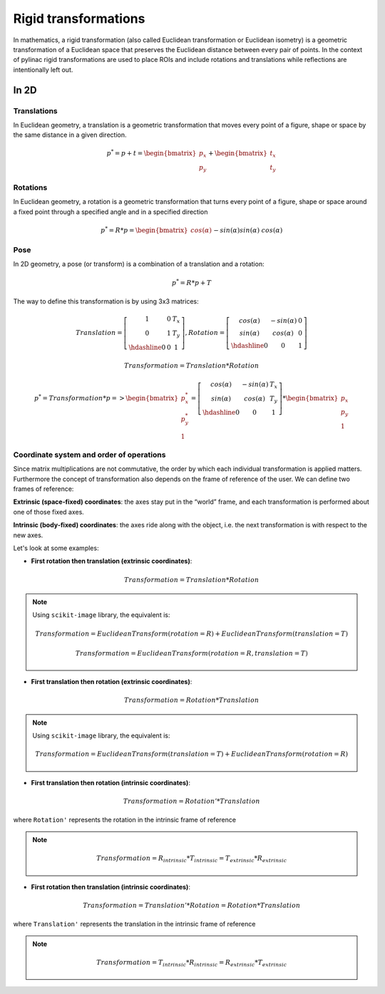 .. _rigid_transformations:

Rigid transformations
=====================

In mathematics, a rigid transformation (also called Euclidean transformation or Euclidean isometry)
is a geometric transformation of a Euclidean space that preserves the Euclidean distance between every pair of points.
In the context of pylinac rigid transformations are used to place ROIs and include rotations and translations while reflections are intentionally left out.


In 2D
-----

Translations
~~~~~~~~~~~~

In Euclidean geometry, a translation is a geometric transformation that moves every point of a figure,
shape or space by the same distance in a given direction.

.. math::

    p^{*} = p + t = \begin{bmatrix}p_x\\p_y\end{bmatrix} + \begin{bmatrix}t_x\\t_y\end{bmatrix}

.. plot::
    :include-source: False

    import matplotlib.pyplot as plt
    import numpy as np

    p0 = np.array([[2, 4],[2, 3],[3,3]]).T
    t = np.array([[1, -2]]).T
    p1 = p0 + t

    ax1 = plt.subplot(1, 1, 1)
    plt.plot(p0[0], p0[1], 'ko-')
    plt.plot(p1[0], p1[1], 'ro-')
    ax1.annotate('', xy=(float(p1[0,1]), float(p1[1,1])), xytext=(float(p0[0,1]), float(p0[1,1])),
                 arrowprops=dict(facecolor='black', shrink=0.1, width=0.1, headlength=5, headwidth=5), )
    ax1.annotate('T', xy=(float(0.5 * p0[0,1] + 0.5 * p1[0,1]) + 0.1, float(0.5 * p0[1,1] + 0.5 * p1[1,1]) + 0.1))
    ax1.annotate('p', xy=(float(p0[0,1] + 0.15), float(p0[1,1] + 0.15)))
    ax1.annotate('p*', xy=(float(p1[0,1] + 0.15), float(p1[1,1] + 0.15)))
    plt.axis((0, 5, 0, 5))
    ax1.set_aspect('equal')
    plt.show()


Rotations
~~~~~~~~~

In Euclidean geometry, a rotation is a geometric transformation that turns every point of a figure,
shape or space around a fixed point through a specified angle and in a specified direction

.. math::

    p^* = R * p = \begin{bmatrix}cos(\alpha)&&-sin(\alpha)\\sin(\alpha)&&cos(\alpha)\end{bmatrix} * \begin{bmatrix}p_x\\p_y\end{bmatrix}

.. plot::
    :include-source: False

    import matplotlib.pyplot as plt
    import numpy as np
    from skimage import transform

    p0 = np.array([[3, 2],[3, 1],[4,1]])
    a = 30
    tf = transform.EuclideanTransform(rotation=np.deg2rad(a))
    p1 = transform.matrix_transform(p0, tf.params)
    t = np.linspace(np.arctan2(p0[1,1],p0[1,0]), np.arctan2(p1[1,1],p1[1,0]), 100)
    r = np.linalg.norm(p0[1,:])

    ax1 = plt.subplot(1, 1, 1)
    plt.plot(p0[:,0], p0[:,1], 'ko-')
    plt.plot(p1[:,0], p1[:,1], 'ro-')
    plt.plot(r*np.cos(t), r*np.sin(t), 'k--')
    plt.plot([0, p0[1,0]], [0, p0[1,1]], 'k:')
    plt.plot([0, p1[1,0]], [0, p1[1,1]], 'k:')

    ax1.annotate(r'$\alpha$', xy=(float(0.5 * p0[0,1] + 0.5 * p1[0,1]) - 0.15, float(0.5 * p0[1,1] + 0.5 * p1[1,1]) - 0.15))
    ax1.annotate('p', xy=(float(p0[1,0] + 0.15), float(p0[1,1] + 0.15)))
    ax1.annotate('p*', xy=(float(p1[1,0]), float(p1[1,1] + 0.15)))
    plt.axis((0, 5, 0, 5))
    ax1.set_aspect('equal')

    plt.show()


Pose
~~~~

In 2D geometry, a pose (or transform) is a combination of a translation and a rotation:

.. math::
    p^* = R * p + T

The way to define this transformation is by using 3x3 matrices:

.. math::
    Translation = \left[\begin{array}{cc:c}1&0&T_x\\0&1&T_y\\\hdashline0&0&1\end{array}\right], Rotation = \left[\begin{array}{cc:c}cos(\alpha)&-sin(\alpha)&0\\sin(\alpha)&cos(\alpha)&0\\\hdashline0&0&1\end{array}\right]

.. math::
    Transformation = Translation * Rotation

.. math::
    p^* = Transformation * p => \begin{bmatrix}p^*_x\\p^*_y\\1\end{bmatrix} = \left[\begin{array}{cc:c}cos(\alpha)&-sin(\alpha)&T_x\\sin(\alpha)&cos(\alpha)&T_y\\\hdashline0&0&1\end{array}\right] * \begin{bmatrix}p_x\\p_y\\1\end{bmatrix}


Coordinate system and order of operations
~~~~~~~~~~~~~~~~~~~~~~~~~~~~~~~~~~~~~~~~~

Since matrix multiplications are not commutative, the order by which each individual transformation is applied matters.
Furthermore the concept of transformation also depends on the frame of reference of the user.
We can define two frames of reference:

**Extrinsic (space‑fixed) coordinates**: the axes stay put in the “world” frame, and each transformation is performed about one of those fixed axes.

**Intrinsic (body‑fixed) coordinates**: the axes ride along with the object, i.e. the next transformation is with respect to the new axes.

Let's look at some examples:

* **First rotation then translation (extrinsic coordinates)**:

.. math::
    Transformation = Translation * Rotation

.. note::
   Using ``scikit-image`` library, the equivalent is:

   .. math::
      Transformation = EuclideanTransform(rotation=R) + EuclideanTransform(translation=T)

   .. math::
      Transformation = EuclideanTransform(rotation=R, translation=T)

.. plot::
    :include-source: False

    import matplotlib.pyplot as plt
    import numpy as np
    from skimage import transform

    p0 = np.array([[0, 1],[0, 0],[1,0]])
    a = 30
    tf1 = transform.EuclideanTransform(rotation=np.deg2rad(a))
    p1 = transform.matrix_transform(p0, tf1.params)
    t = np.linspace(np.arctan2(p0[2,1],p0[2,0]), np.arctan2(p1[2,1],p1[2,0]), 100)
    r = np.linalg.norm(p0[2,:])
    ax1 = plt.subplot(1, 1, 1)
    plt.plot(p0[:,0], p0[:,1], 'ko-')
    plt.plot(p1[:,0], p1[:,1], 'ro-.')
    plt.plot(r*np.cos(t), r*np.sin(t), 'k--')
    plt.plot([0, p0[1,0]], [0, p0[1,1]], 'k:')
    plt.plot([0, p1[1,0]], [0, p1[1,1]], 'k:')
    ax1.annotate(r'$\alpha$', xy=(float(0.5 * p0[2,0] + 0.5 * p1[2,0]) - 0.15, float(0.5 * p0[2,1] + 0.5 * p1[2,1]) - 0.15))
    ax1.annotate('p', xy=(float(p0[1,0] - 0.0), float(p0[1,1] - 0.2)))

    tf2 = transform.EuclideanTransform(translation=(2,0))
    p2 = transform.matrix_transform(p1, tf2.params)
    plt.plot(p2[:,0], p2[:,1], 'ro-')
    ax1.annotate('', xy=(float(p2[1, 0]), float(p2[1, 1]-0.2)), xytext=(float(p1[1, 0]), float(p1[1, 1]-0.2)),
                 arrowprops=dict(facecolor='black', shrink=0.1, width=0.1, headlength=5, headwidth=5), )
    ax1.annotate('T', xy=(float(0.5 * p2[1, 0] + 0.5 * p1[1, 0] - 0.0), float(0.5 * p2[1, 1] + 0.5 * p1[1, 1] - 0.4)))
    ax1.annotate('p*', xy=(float(p2[1, 0] - 0.0), float(p2[1, 1] - 0.2)))

    plt.axis((-1, 4, -1, 2))
    ax1.set_aspect('equal')

    plt.show()


* **First translation then rotation (extrinsic coordinates)**:

.. math::
    Transformation = Rotation * Translation

.. note::
   Using ``scikit-image`` library, the equivalent is:

   .. math::
       Transformation = EuclideanTransform(translation=T) + EuclideanTransform(rotation=R)

.. plot::
    :include-source: False

    import matplotlib.pyplot as plt
    import numpy as np
    from skimage import transform
    p0 = np.array([[0, 1],[0, 0],[1,0]])
    a = 30
    tf1 = transform.EuclideanTransform(translation=(2,0))
    p1 = transform.matrix_transform(p0, tf1.params)
    ax1 = plt.subplot(1, 1, 1)
    plt.plot(p0[:,0], p0[:,1], 'ko-')
    plt.plot(p1[:,0], p1[:,1], 'ro-.')
    ax1.annotate('', xy=(float(p1[1, 0]), float(p1[1, 1]-0.2)), xytext=(float(p0[1, 0]), float(p0[1, 1]-0.2)),
                 arrowprops=dict(facecolor='black', shrink=0.1, width=0.1, headlength=5, headwidth=5), )
    ax1.annotate('T', xy=(float(0.5 * p0[1, 0] + 0.5 * p1[1, 0]) + 0.0, float(0.5 * p0[1, 1] + 0.5 * p1[1, 1] - 0.4)))
    ax1.annotate('p', xy=(float(p0[1, 0] - 0.15), float(p0[1, 1] - 0.15)))

    tf2 = transform.EuclideanTransform(rotation=np.deg2rad(a))
    p2 = transform.matrix_transform(p1, tf2.params)
    t = np.linspace(np.arctan2(p1[1,1],p1[1,0]), np.arctan2(p2[1,1],p2[1,0]), 100)
    r = np.linalg.norm(p1[1,:])
    plt.plot(p2[:,0], p2[:,1], 'ro-')
    plt.plot(r*np.cos(t), r*np.sin(t), 'k--')
    plt.plot([0, p1[1,0]], [0, p1[1,1]], 'k:')
    plt.plot([0, p2[1,0]], [0, p2[1,1]], 'k:')
    ax1.annotate(r'$\alpha$', xy=(float(0.5 * p2[1,0] + 0.5 * p1[1,0]) - 0.15, float(0.5 * p2[1,1] + 0.5 * p1[1,1]) - 0.15))
    ax1.annotate('p*', xy=(float(p2[1, 0] + 0.0), float(p2[1, 1] + 0.15)))

    plt.axis((-1, 4, -1, 3))
    ax1.set_aspect('equal')

    plt.show()

* **First translation then rotation (intrinsic coordinates)**:

.. math::
    Transformation = Rotation' * Translation

where ``Rotation'`` represents the rotation in the intrinsic frame of reference

.. note::
   .. math::
      Transformation = R_{intrinsic} * T_{intrinsic} = T_{extrinsic} * R_{extrinsic}

.. plot::
    :include-source: False

    import matplotlib.pyplot as plt
    import numpy as np
    from skimage import transform
    p0 = np.array([[0, 1],[0, 0],[1,0]])
    a = 30
    tf1 = transform.EuclideanTransform(translation=(2,0))
    p1 = transform.matrix_transform(p0, tf1.params)
    ax1 = plt.subplot(1, 1, 1)
    plt.plot(p0[:,0], p0[:,1], 'ko-')
    plt.plot(p1[:,0], p1[:,1], 'ro-.')
    ax1.annotate('', xy=(float(p1[1, 0]), float(p1[1, 1]-0.2)), xytext=(float(p0[1, 0]), float(p0[1, 1]-0.2)),
                 arrowprops=dict(facecolor='black', shrink=0.1, width=0.1, headlength=5, headwidth=5), )
    ax1.annotate('T', xy=(float(0.5 * p0[1, 0] + 0.5 * p1[1, 0]) + 0.0, float(0.5 * p0[1, 1] + 0.5 * p1[1, 1] - 0.4)))
    ax1.annotate('p', xy=(float(p0[1, 0] + 0.0), float(p0[1, 1] - 0.2)))

    tf = transform.EuclideanTransform(rotation=np.deg2rad(a)) + tf1
    p2 = transform.matrix_transform(p0, tf.params)
    t = np.linspace(np.arctan2(p0[2,1],p0[2,0]), np.arctan2(p2[0,1],p2[0,0]), 100)
    r = np.linalg.norm(p0[0,:])
    plt.plot(p2[:,0], p2[:,1], 'ro-')
    plt.plot(p1[1,0]+r*np.cos(t), p1[1,1]+r*np.sin(t), 'k--')
    #plt.plot([0, p1[1,0]], [0, p1[1,1]], 'k:')
    #plt.plot([0, p2[1,0]], [0, p2[1,1]], 'k:')
    ax1.annotate(r'$\alpha$', xy=(float(0.5 * p2[2,0] + 0.5 * p1[2,0]) - 0.15, float(0.5 * p2[2,1] + 0.5 * p1[2,1]) - 0.15))
    ax1.annotate('p*', xy=(float(p2[1, 0] + 0.0), float(p2[1, 1] - 0.2)))

    plt.axis((-1, 4, -1, 2))
    ax1.set_aspect('equal')

    plt.show()


* **First rotation then translation (intrinsic coordinates)**:

.. math::
    Transformation = Translation' * Rotation = Rotation * Translation

where ``Translation'`` represents the translation in the intrinsic frame of reference

.. note::
   .. math::
      Transformation = T_{intrinsic} * R_{intrinsic} = R_{extrinsic} * T_{extrinsic}

.. plot::
    :include-source: False

    import matplotlib.pyplot as plt
    import numpy as np
    from skimage import transform
    p0 = np.array([[0, 1],[0, 0],[1,0]])
    a = 30
    tf1 = transform.EuclideanTransform(rotation=np.deg2rad(a))
    p1 = transform.matrix_transform(p0, tf1.params)
    t = np.linspace(np.arctan2(p0[2,1],p0[2,0]), np.arctan2(p1[2,1],p1[2,0]), 100)
    r = np.linalg.norm(p0[2,:])
    ax1 = plt.subplot(1, 1, 1)
    plt.plot(p0[:,0], p0[:,1], 'ko-')
    plt.plot(p1[:,0], p1[:,1], 'ro-.')
    plt.plot(r*np.cos(t), r*np.sin(t), 'k--')
    plt.plot([0, p0[1,0]], [0, p0[1,1]], 'k:')
    plt.plot([0, p1[1,0]], [0, p1[1,1]], 'k:')
    ax1.annotate(r'$\alpha$', xy=(float(0.5 * p0[2,0] + 0.5 * p1[2,0]) - 0.15, float(0.5 * p0[2,1] + 0.5 * p1[2,1]) - 0.15))
    ax1.annotate('p', xy=(float(p0[1,0] - 0.0), float(p0[1,1] - 0.2)))

    tf = transform.EuclideanTransform(translation=(2,0)) + tf1
    p2 = transform.matrix_transform(p0, tf.params)
    plt.plot(p2[:,0], p2[:,1], 'ro-')
    ax1.annotate('', xy=(float(p2[1, 0]), float(p2[1, 1]+0.1)), xytext=(float(p1[1, 0]), float(p1[1, 1]+0.1)),
                 arrowprops=dict(facecolor='black', shrink=0.1, width=0.1, headlength=5, headwidth=5), )
    ax1.annotate('T', xy=(float(0.5 * p2[1, 0] + 0.5 * p1[1, 0] + 0.0), float(0.5 * p2[1, 1] + 0.5 * p1[1, 1] + 0.2)))
    ax1.annotate('p*', xy=(float(p2[1, 0] - 0.0), float(p2[1, 1] - 0.2)))

    plt.axis((-1, 4, -1, 3))
    ax1.set_aspect('equal')

    plt.show()
